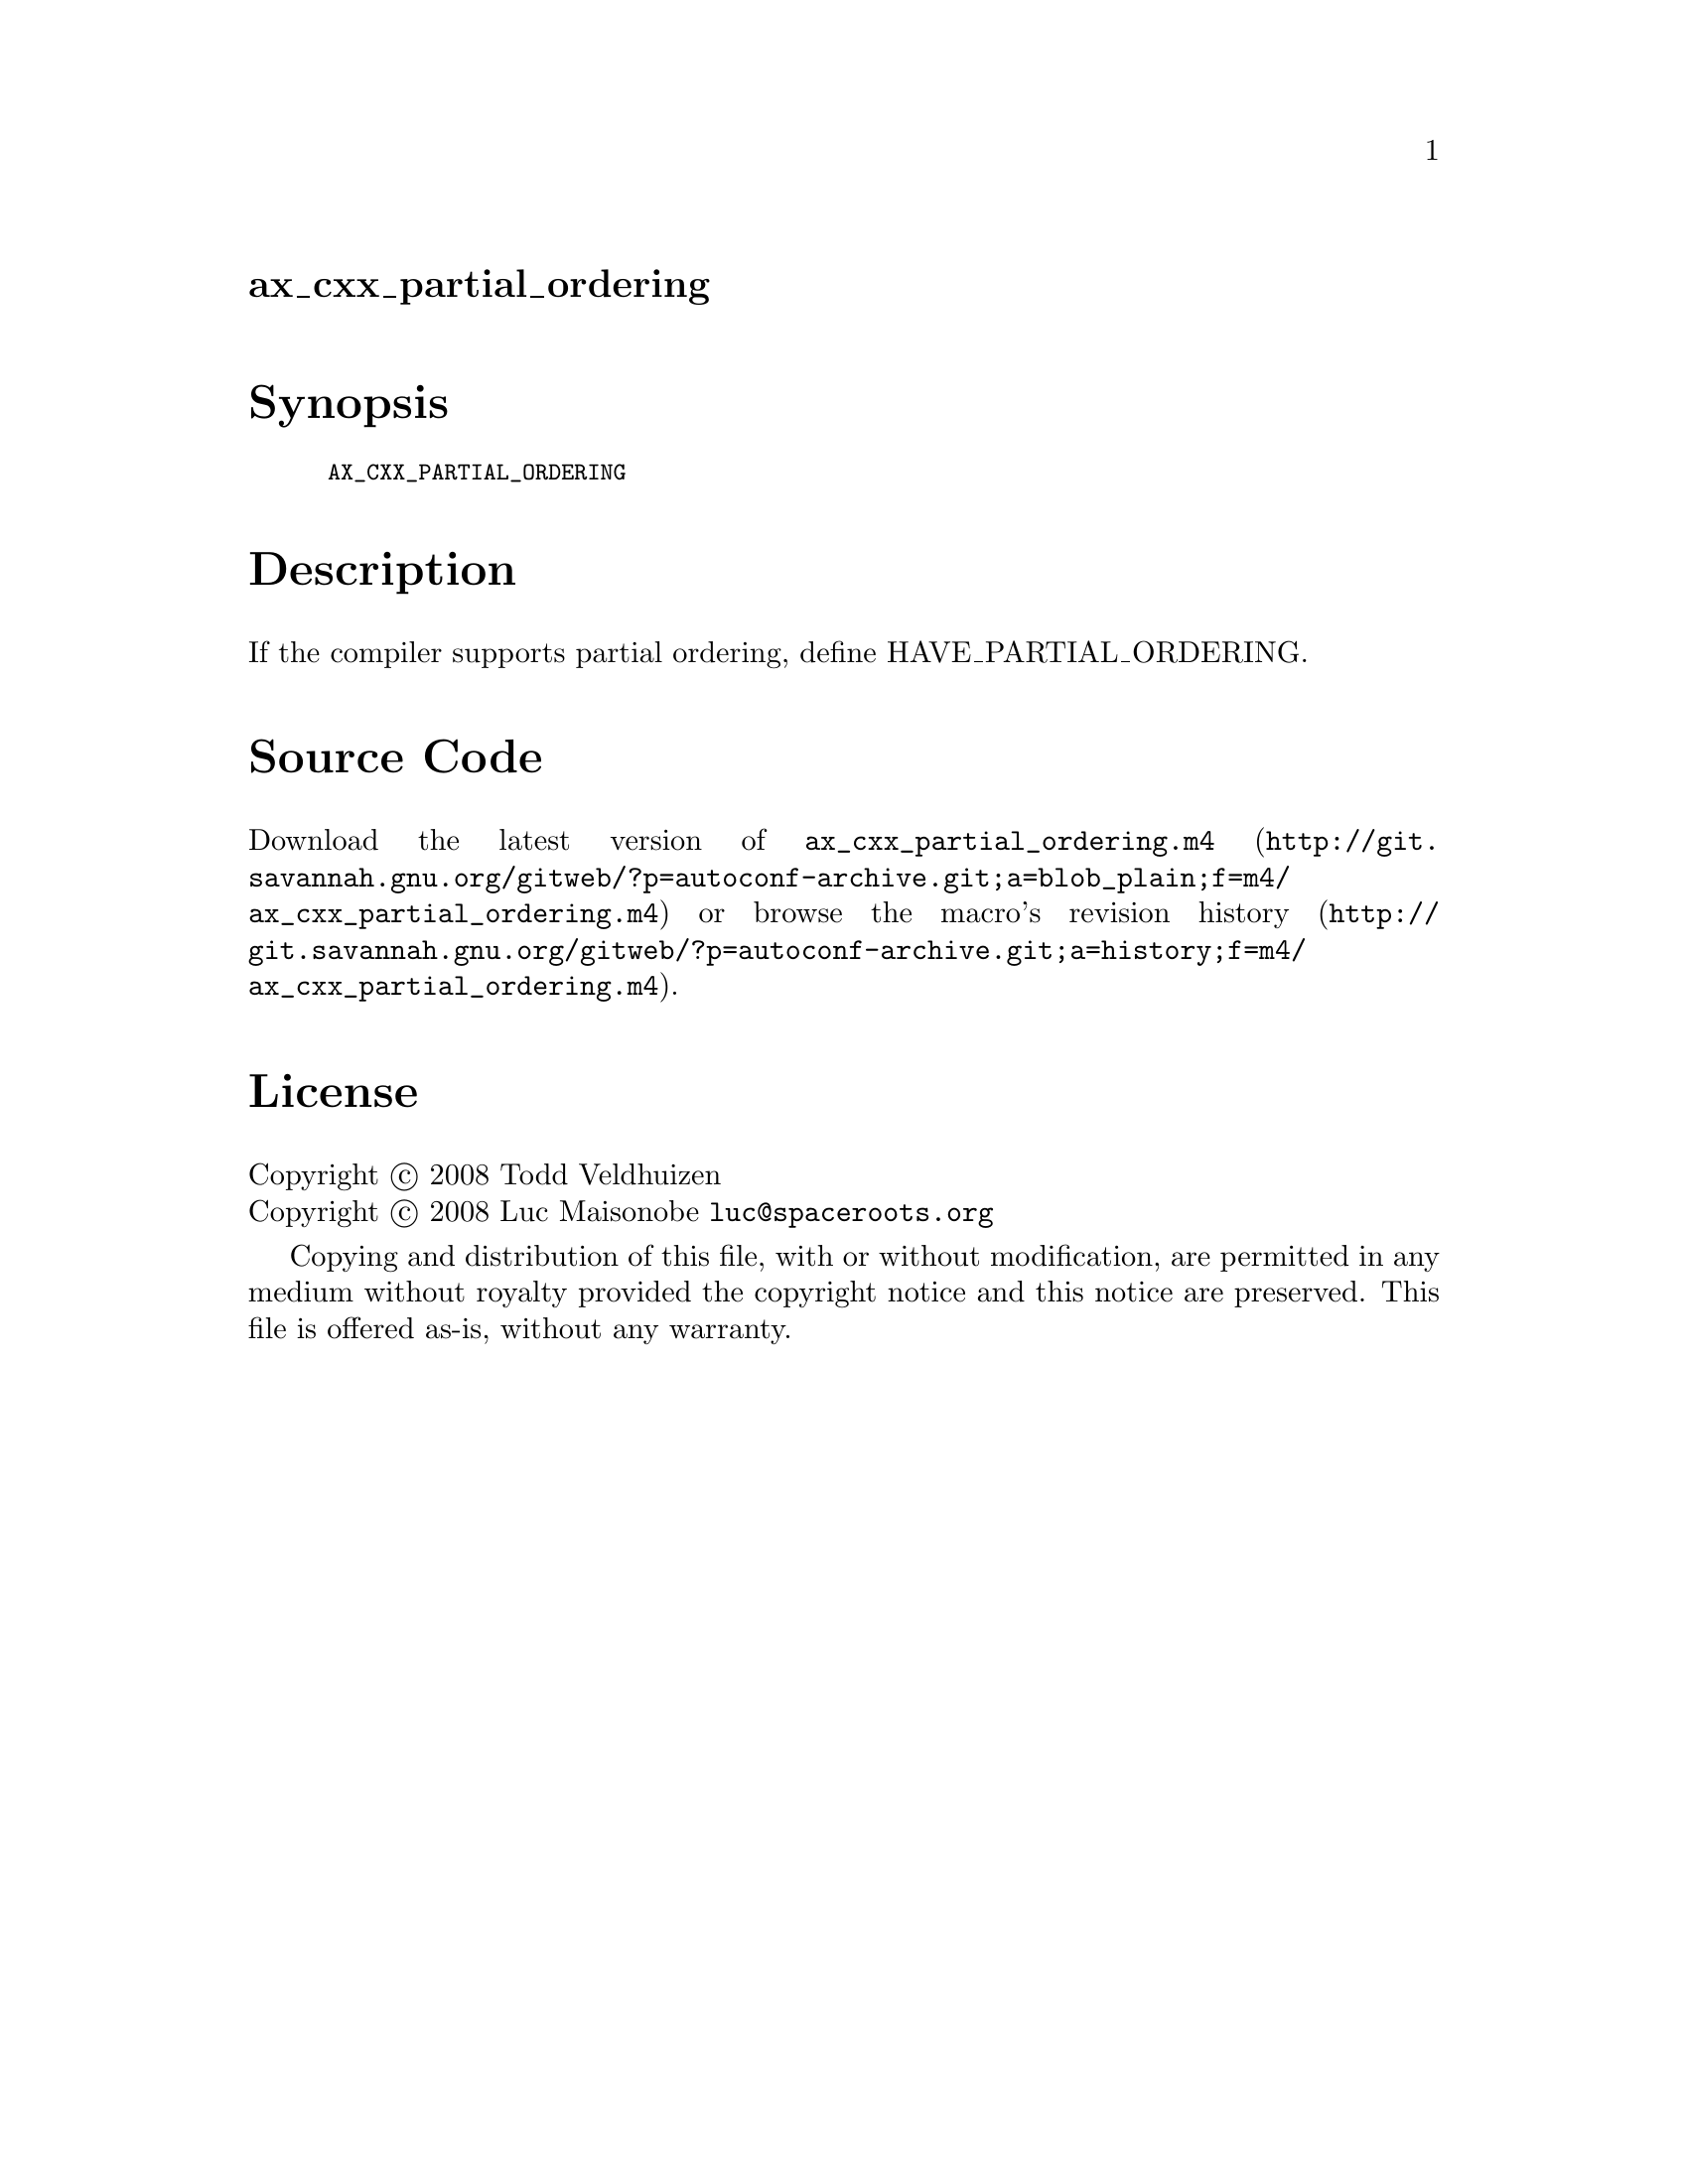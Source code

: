@node ax_cxx_partial_ordering
@unnumberedsec ax_cxx_partial_ordering

@majorheading Synopsis

@smallexample
AX_CXX_PARTIAL_ORDERING
@end smallexample

@majorheading Description

If the compiler supports partial ordering, define HAVE_PARTIAL_ORDERING.

@majorheading Source Code

Download the
@uref{http://git.savannah.gnu.org/gitweb/?p=autoconf-archive.git;a=blob_plain;f=m4/ax_cxx_partial_ordering.m4,latest
version of @file{ax_cxx_partial_ordering.m4}} or browse
@uref{http://git.savannah.gnu.org/gitweb/?p=autoconf-archive.git;a=history;f=m4/ax_cxx_partial_ordering.m4,the
macro's revision history}.

@majorheading License

@w{Copyright @copyright{} 2008 Todd Veldhuizen} @* @w{Copyright @copyright{} 2008 Luc Maisonobe @email{luc@@spaceroots.org}}

Copying and distribution of this file, with or without modification, are
permitted in any medium without royalty provided the copyright notice
and this notice are preserved. This file is offered as-is, without any
warranty.
